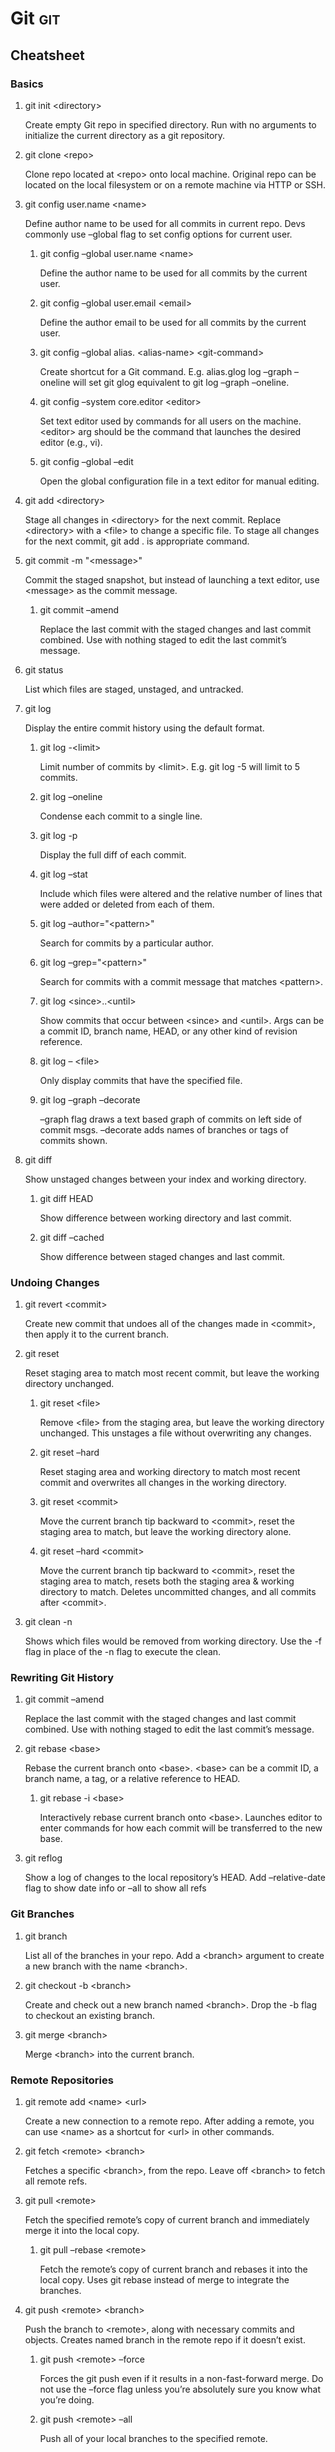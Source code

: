 * Git :git:
** Cheatsheet
*** Basics
**** git init <directory>
     Create empty Git repo in specified directory. Run with no arguments
     to initialize the current directory as a git repository.
**** git clone <repo>
     Clone repo located at <repo> onto local machine. Original repo can be
     located on the local filesystem or on a remote machine via HTTP or SSH.
**** git config user.name <name>
     Define author name to be used for all commits in current repo. Devs
     commonly use --global flag to set config options for current user.
***** git config --global user.name <name>
      Define the author name to be used for all commits by the current user.
***** git config --global user.email <email>
      Define the author email to be used for all commits by the current user.
***** git config --global alias. <alias-name> <git-command>
      Create shortcut for a Git command. E.g. alias.glog log --graph
      --oneline will set git glog equivalent to git log --graph --oneline.
***** git config --system core.editor <editor>
      Set text editor used by commands for all users on the machine. <editor>
      arg should be the command that launches the desired editor (e.g., vi).
***** git config --global --edit
      Open the global configuration file in a text editor for manual editing.
**** git add <directory>
     Stage all changes in <directory> for the next commit.
     Replace <directory> with a <file> to change a specific file. To stage all changes for the next commit, git add . is appropriate command.
**** git commit -m "<message>"
     Commit the staged snapshot, but instead of launching a text editor,
     use <message> as the commit message.
***** git commit --amend
      Replace the last commit with the staged changes and last commit
      combined. Use with nothing staged to edit the last commit’s message.
**** git status
     List which files are staged, unstaged, and untracked.
**** git log
     Display the entire commit history using the default format.
***** git log -<limit>
      Limit number of commits by <limit>. E.g. git log -5 will limit to 5
      commits.
***** git log --oneline
      Condense each commit to a single line.
***** git log -p
      Display the full diff of each commit.
***** git log --stat
      Include which files were altered and the relative number of lines
      that were added or deleted from each of them.
***** git log --author="<pattern>"
      Search for commits by a particular author.
***** git log --grep="<pattern>"
      Search for commits with a commit message that matches <pattern>.
***** git log <since>..<until>
      Show commits that occur between <since> and <until>. Args can be a
      commit ID, branch name, HEAD, or any other kind of revision reference.
***** git log -- <file>
      Only display commits that have the specified file.
***** git log --graph --decorate
      --graph flag draws a text based graph of commits on left side of commit
      msgs. --decorate adds names of branches or tags of commits shown.
**** git diff
     Show unstaged changes between your index and working directory.
***** git diff HEAD
      Show difference between working directory and last commit.
***** git diff --cached
      Show difference between staged changes and last commit.
*** Undoing Changes
**** git revert <commit>
     Create new commit that undoes all of the changes made in
     <commit>, then apply it to the current branch.
**** git reset
     Reset staging area to match most recent commit, but leave the
     working directory unchanged.
***** git reset <file>
      Remove <file> from the staging area, but leave the working directory
      unchanged. This unstages a file without overwriting any changes.
***** git reset --hard
      Reset staging area and working directory to match most recent
      commit and overwrites all changes in the working directory.
***** git reset <commit>
      Move the current branch tip backward to <commit>, reset the
      staging area to match, but leave the working directory alone.
***** git reset --hard <commit>
      Move the current branch tip backward to <commit>, reset the
      staging area to match, resets both the staging area & working directory to
      match. Deletes uncommitted changes, and all commits after <commit>.
**** git clean -n
     Shows which files would be removed from working directory. Use
     the -f flag in place of the -n flag to execute the clean.
*** Rewriting Git History
**** git commit --amend
     Replace the last commit with the staged changes and last commit
     combined. Use with nothing staged to edit the last commit’s message.
**** git rebase <base>
     Rebase the current branch onto <base>. <base> can be a commit ID,
     a branch name, a tag, or a relative reference to HEAD.
***** git rebase -i <base>
      Interactively rebase current branch onto <base>. Launches editor to enter
      commands for how each commit will be transferred to the new base.
**** git reflog
     Show a log of changes to the local repository’s HEAD. Add
     --relative-date flag to show date info or --all to show all refs
*** Git Branches
**** git branch
     List all of the branches in your repo. Add a <branch> argument to
     create a new branch with the name <branch>.
**** git checkout -b <branch>
     Create and check out a new branch named <branch>. Drop the -b
     flag to checkout an existing branch.
**** git merge <branch>
     Merge <branch> into the current branch.
*** Remote Repositories
**** git remote add <name> <url>
     Create a new connection to a remote repo. After adding a remote,
     you can use <name> as a shortcut for <url> in other commands.
**** git fetch <remote> <branch>
     Fetches a specific <branch>, from the repo. Leave off <branch> to
     fetch all remote refs.
**** git pull <remote>
     Fetch the specified remote’s copy of current branch and immediately
     merge it into the local copy.
***** git pull --rebase <remote>
      Fetch the remote’s copy of current branch and rebases it into the local
      copy. Uses git rebase instead of merge to integrate the branches.
**** git push <remote> <branch>
     Push the branch to <remote>, along with necessary commits and
     objects. Creates named branch in the remote repo if it doesn’t exist.
***** git push <remote> --force
      Forces the git push even if it results in a non-fast-forward merge. Do not use
      the --force flag unless you’re absolutely sure you know what you’re doing.
***** git push <remote> --all
      Push all of your local branches to the specified remote.
***** git push <remote> --tags
      Tags aren’t automatically pushed when you push a branch or use the
      --all flag. The --tags flag sends all of your local tags to the remote repo
** Install Git
*** Install Git on Linux
**** Debian / Ubuntu (apt-get)
     Git packages are available via apt:

     1. From your shell, install Git using apt-get:
        #+BEGIN_SRC
        $ sudo apt-get update
        $ sudo apt-get install git
        #+END_SRC

     2. Verify the installation was successful by typing git --version:
        #+BEGIN_SRC
        $ git --version
          git version 2.9.2
        #+END_SRC

     3. Configure your Git username and email using the following commands, replacing Emma's name with your own. These details will be associated with any commits that you create:
         #+BEGIN_SRC
         $ git config --global user.name "Emma Paris"
         $ git config --global user.email "eparis@example.com"
         #+END_SRC

**** TODO Arch
**** Fedora (dnf/yum)
     Git packages are available via both yum and dnf:

     1. From your shell, install Git using dnf (or yum, on older versions of Fedora):
         #+BEGIN_SRC
         $ sudo dnf install git
         #+END_SRC

        or

         #+BEGIN_SRC
         $ sudo yum install git
         #+END_SRC

     2. Verify the installation was successful by typing git --version:
         #+BEGIN_SRC
         $git --version
          git version 2.9.2
         #+END_SRC

     3. Configure your Git username and email using the following commands, replacing Emma's name with your own. These details will be associated with any commits that you create:
         #+BEGIN_SRC
         $ git config --global user.name "Emma Paris"
         $ git config --global user.email "eparis@example.com"
         #+END_SRC
**** TODO Build Git from source on Linux
*** TODO Install Git on Windows
*** TODO Install Git on Mac
** What is Git?
    Git is a mature, actively maintained open source project originally developed in 2005 by Linus Torvalds, the famous creator of the Linux operating system kernel. Having a distributed architecture, Git is an example of DVCS (hence Distributed Version Control System). Rather than have only one single place for the full version history of the software as is common in once-popular version control systems like CVS or Subversion (also known as SVN), in Git, every developer's working copy of the code is also a repository that can contain the full history of all changes.

*** Performance
    The raw performance characteristics of Git are very strong when compared to many alternatives. The algorithm implemented inside Git take advantage of deep knowledge about common attributes of real source code file trees, how they are usually modified over time and what the access patterns are. Git is not fooled by the names of the files when determining what the storage and version history of the file tree should be, instead, Git focuses on the file content itself. After all, source code files are frequently renamed, split, an rearranged. The object format of Git's repository files uses a combination of delta encoding (storing content differences), compression and explicitly stores directory contents and version metadata objects.

    Being distributed enables significant performance benefits as well.

*** Security
    Git has been designed with the integrity of managed source code as a top priority. The content of the files a well as the true relationships between files and directories, versions, tags and commits, all of these object in the Git repository are secured with a cryptographically secure hashing algorithm called SHA1. This protect the code and the change history against both accidental and malicious change and ensures that the history is fully traceable.

*** Flexibility
    One of Git's key design objectives is flexibility. Git is flexible in several respects: in support for various kinds of nonlinear development workflows, in its efficiency in both small and large projects and in it compatibility with many existing systems and protocols.

    Git has been designed to support branching and tagging as first-class citizens (unlike SVN) and operation that affect branches and tags (such as merging or reverting) are also stored as part of the change history.

*** Version control with Git
**** Git is good
     Git has the functionality, performance, security and flexibility that most teams and individual developer need.

**** Git is de facto standard
     Git is the most broadly adopted tool of its kind. Vast numbers of developers already have Git experience and a significant proportion of college graduates may have experience with only Git. In addition to the benefits of a large talent pool, the predominance of Git also means that many third party software tools and services are already integrated with Git including IDEs.

**** Git is a quality open source project
     Git is a very well supported open source project with over a decade of solid stewardship. Git enjoys great community support and a vast user base. Documentation is excellent and plentiful, including books, tutorial and dedicated web sites.

**** Criticism of Git
     One common criticism of Git is that it can be difficult to learn. Some of the terminology in Git will be novel to newcomers and for users of other systems, the Git terminology may be different, for example, revert in Git has a different meaning than in SVN or CVS. Nevertheless, Git is very capable and provides a lot of power to its users.
** Concepts and Benefits
    Category of software tools that help a software team manage changes of source code over time. Keeps track of every modification to the code in a special kind of database. Version control protects source code from both catastrophe and the casual degradation of human error and unintended consequences.
    - A complete long-term change history of every file. This means every change made by many individuals over the years. Changes include the creation and deletion of files as well as edits to their contents.
    - Branching and merging. Having team members work concurrently is a no-brainer, but even individuals working on their own can benefit from the ability to work on independent streams of changes. Creating a "branch" in VC tools keeps multiple streams of work independent from each other while also providing the facility to merge that work back together, enabling developers to verify that the changes on each branch do not conflict.
    - Traceability. Being able to trace each change made to the software and connect it to project management an bug tracking software such as Jira, and being able to annotate each change with a message describing the purpose and intent of the change can help not only with root cause analysis and other forensics. Having the annotated history of the code at your fingertips when you are reading the code, trying to understand what it is doing and why it is so designed can enable developers to make correct and harmonious changes that are in accord with the intended long-term design of the system. This can be especially important for working effectively with legacy code and is crucial in enabling developers to estimate future work with an accuracy.
** Git for developers
*** Feature Branch Workflow
    One of the biggest advantages of Git is its branching capabilities. Unlike centralized version control systems, Git branches are cheap and easy to merge. This facilitates the feature branch workflow popular with many Git users.

    [[./img/2.png]]

    Feature branches provide an isolated environment for every change to your codebase. When a developer wants to start working on something—no matter how big or small—they create a new branch. This ensures that the master branch always contains production-quality code.

    Using feature branches is not only more reliable than directly editing production code, but it also provides organizational benefits. They let you represent development work at the same granularity as the your agile backlog. For example, you might implement a policy where each Jira ticket is addressed in its own feature branch.

*** Distributed Development
    In SVN, each developer gets a working copy that points back to a single central repository. Git, however, is  distributed version control system. Instead of a working copy, each developer gets their own local repository complete with a full history of commits.

    [[./img/3.png]]

    Having a full local history makes Git fast, since it means you don’t need a network connection to create commits, inspect previous versions of a file, or perform diffs between commits.

    Distributed development also makes it easier to scale your engineering team. If someone breaks the production branch in SVN, other developers can’t check in their changes until it’s fixed. With Git this kind of blocking doesn’t exist. Everybody can continue going about their business in their own local repositories.

    And, similar to feature branches, distributed development creates a more reliable environment. Even if developer obliterates their own repository, they can simply clone someone else’s and start anew.
*** Pull Requests
    Many source code management tools such as GitHub or Bitbucket enhance core Git functionality with pull requests. A pull request is a way to ask another developer to merge one of your branches into their repository. This not only makes it easier for project leads to keep track of changes, but also lets developers initiate discussions around their work before integrating it with the rest of the codebase.

    [[./img/4.png]]

    Since they're essentially a comment thread attached to a feature branch, pull requests are extremely versatile. When a developer gets stuck with a hard problem, they can open a pull request to ask for help from the rest of the team. Alternatively, junior developers can be confident that they aren't destroying the entire project by treating pull requests as a formal code review.
** Resources
*** Books
*** Links
**** [[https://try.github.io/][try github]]
**** [[https://www.atlassian.com/git/tutorials/][atlassian tutorials]]
**** [[https://about.gitlab.com/][about gitlab]]
**** [[https://www.youtube.com/watch?v=mql6bmoysiq][youtube]]
* Java :java:
** Core :core:
*** Resources
**** Books
***** [[pdfview:../notes/pdf/effectivejava2ndedition.pdf::1][Effective Java, Second Edition]]
**** Links
***** Udemy Complete Java Masterclass
** Spring :spring:
*** Dependency injection :di:
**** [[https://en.wikipedia.org/wiki/dependency_injection][wiki]]
**** [[http://www.theserverside.com/news/1321158/a-beginners-guide-to-dependency-injection][the serverside]]
**** [[http://www.vogella.com/tutorials/dependencyinjection/article.html][vogella]]
*** Resources
**** Books
***** [[pdfview:../notes/pdf/SpringInAction4thEdition.pdf::1][Spring in Action, 4th Edition]]
**** Links
***** [[http://docs.spring.io/spring/docs/4.0.0.RELEASE/spring-framework-reference/htmlsingle/][Spring Docs]]
***** [[https://en.wikipedia.org/wiki/Model%E2%80%93view%E2%80%93controller][Wiki - MVC]]
***** [[https://www.youtube.com/watch?v=GB8k2-Egfv0&list=PLC97BDEFDCDD169D7][YouTube]]
***** [[https://www.youtube.com/watch?v=rMLP-NEPgnM][YouTube - update]]
** Maven :maven:
*** Resources
**** Books
***** [[pdfview:../notes/pdf/ApacheMaven3Cookbook.pdf::1][Maven 3 Cookbook]]
**** Links
***** [[https://www.tutorialspoint.com/maven/index.htm][Tutorial Point]]
***** [[https://www.youtube.com/watch?v=0CFWeVgzsqY][YouTube]]
* JavaScript :javascript:
** Resources
*** Books
**** [[pdfview:../notes/pdf/EffectiveJavaScript.pdf::1][Effective Javascript]]
**** [[pdfview:../notes/pdf/JavaScriptTheGoodParts.pdf::1][JavaScript The Good Parts]]
**** [[pdfview:../notes/pdf/EloquentJavaScript.pdf::1][Eloquent JavaScript]]
**** TODO JS Divlji Zapad
*** Links
**** [[https://www.w3schools.com/js/js_json_intro.asp][w3schools - JSON]] :json:
* HTML/CSS :html:css:
** Tomcat :tomcat:
*** [[http://www.vogella.com/tutorials/ApacheTomcat/article.html][Vogella Tutorial]]
** HTTP Methods :httpmethods:
*** [[https://restfulapi.net/http-methods/][RESTful API]]
*** [[https://www.w3schools.com/tags/ref_httpmethods.asp][w3schools]]
** Resources
*** Books
*** Links
**** [[https://www.w3schools.com/][w3schools]]
